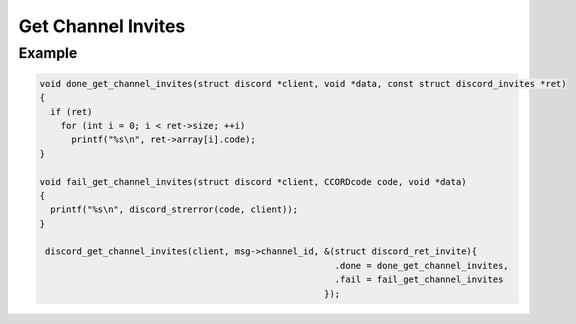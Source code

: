 Get Channel Invites
===================

.. doxygenfunction:: discord_get_channel_invites

Example
-------

.. code:: c

   void done_get_channel_invites(struct discord *client, void *data, const struct discord_invites *ret)
   {
     if (ret)
       for (int i = 0; i < ret->size; ++i)
         printf("%s\n", ret->array[i].code);
   }

   void fail_get_channel_invites(struct discord *client, CCORDcode code, void *data)
   {
     printf("%s\n", discord_strerror(code, client));
   }
   
    discord_get_channel_invites(client, msg->channel_id, &(struct discord_ret_invite){
                                                           .done = done_get_channel_invites,
                                                           .fail = fail_get_channel_invites
                                                         });
